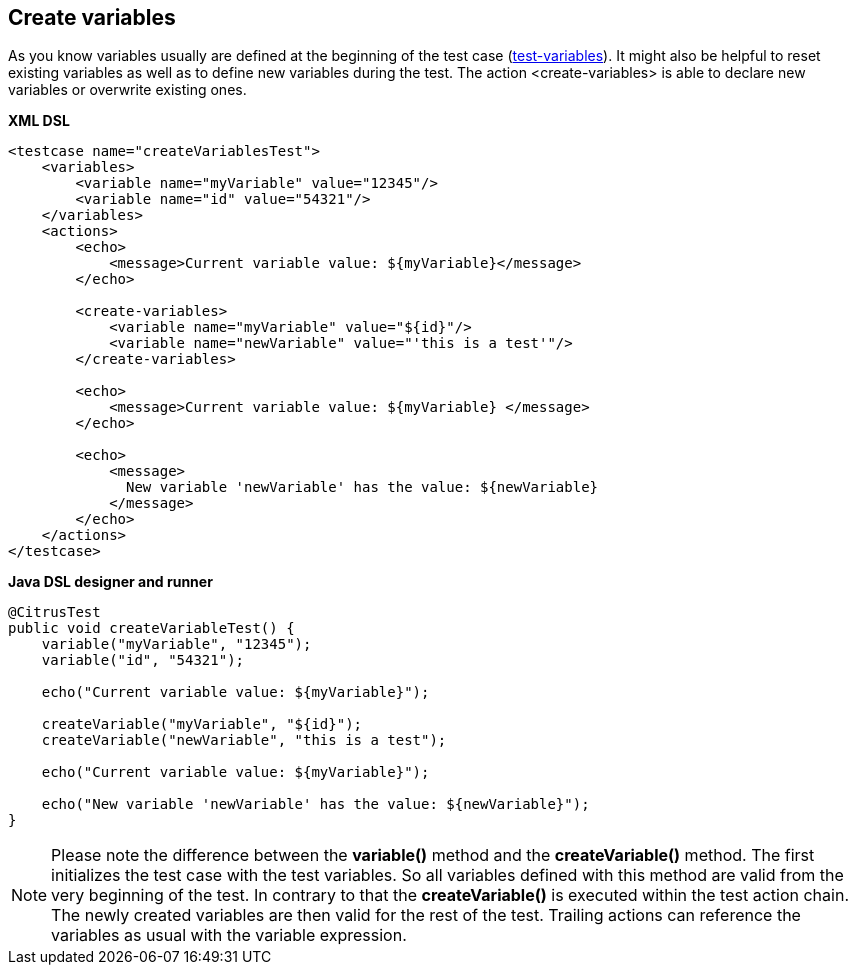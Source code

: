 [[actions-create-variables]]
== Create variables

As you know variables usually are defined at the beginning of the test case (link:#test-variables[test-variables]). It might also be helpful to reset existing variables as well as to define new variables during the test. The action <create-variables> is able to declare new variables or overwrite existing ones.

*XML DSL* 

[source,xml]
----
<testcase name="createVariablesTest">
    <variables>
        <variable name="myVariable" value="12345"/>
        <variable name="id" value="54321"/>
    </variables>
    <actions>
        <echo>
            <message>Current variable value: ${myVariable}</message>
        </echo>
        
        <create-variables>
            <variable name="myVariable" value="${id}"/>
            <variable name="newVariable" value="'this is a test'"/>
        </create-variables>
        
        <echo>
            <message>Current variable value: ${myVariable} </message>
        </echo>
    
        <echo>
            <message>
              New variable 'newVariable' has the value: ${newVariable}
            </message>
        </echo>
    </actions>
</testcase>
----

*Java DSL designer and runner* 

[source,java]
----
@CitrusTest
public void createVariableTest() {
    variable("myVariable", "12345");
    variable("id", "54321");
    
    echo("Current variable value: ${myVariable}");

    createVariable("myVariable", "${id}");
    createVariable("newVariable", "this is a test");
    
    echo("Current variable value: ${myVariable}");
    
    echo("New variable 'newVariable' has the value: ${newVariable}");
}
----

NOTE: Please note the difference between the *variable()* method and the *createVariable()* method. The first initializes the test case with the test variables. So all variables defined with this method are valid from the very beginning of the test. In contrary to that the *createVariable()* is executed within the test action chain. The newly created variables are then valid for the rest of the test. Trailing actions can reference the variables as usual with the variable expression.